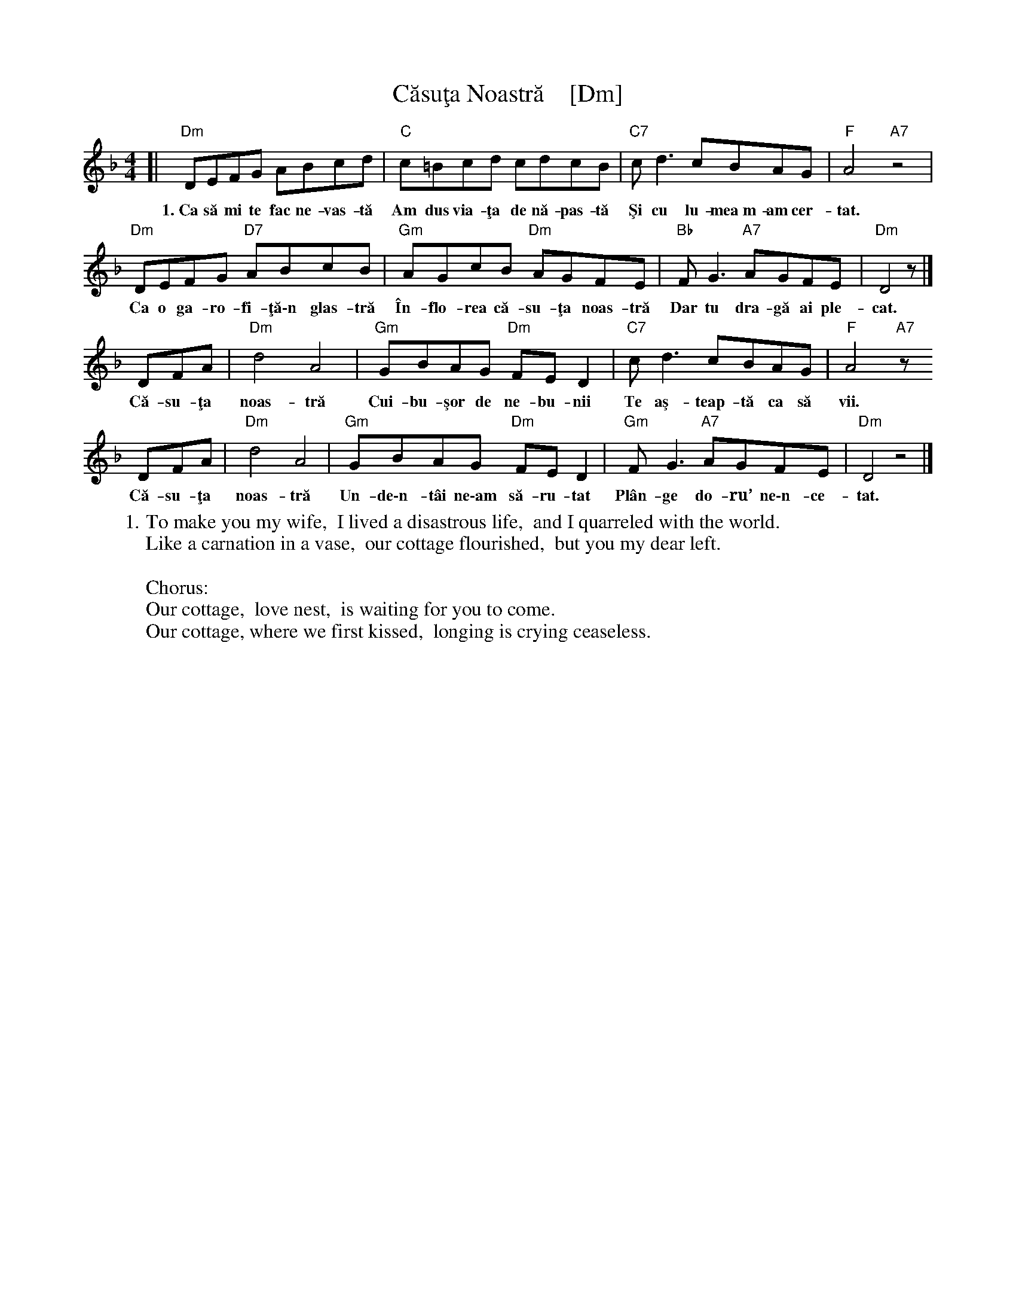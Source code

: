 X: 1
T: C\uasu\,ta Noastr\ua    [Dm]
S: RGic\ua Petrescu recording
S: Transcription by Yaron \,Shragai 2018
R: reel
Z: 2018 John Chambers <jc:trillian.mit.edu>
M: 4/4
L: 1/8
K: Dm
% - - - - - - - - - -
[|\
"Dm"DEFG ABcd | "C"c=Bcd cdcB | "C7"cd3 cBAG | "F"A4 "A7"z4 |
w:1.~Ca s\ua mi te fac ne-vas-t\ua  Am dus via-\,ta de n\ua-pas-t\ua  \,Si cu lu-mea~m-am cer-tat.
%
"Dm"DEFG "D7"ABcB | "Gm"AGcB "Dm"AGFE | "Bb"FG3 "A7"AGFE | "Dm"D4 z|]
w:   Ca o ga-ro-fi-\,t\ua\-n glas-tr\ua  \^In-flo-rea c\ua-su-\,ta noas-tr\ua  Dar tu dra-g\ua ai ple-cat.
%
DFA | "Dm"d4 A4 | "Gm"GBAG "Dm"FE D2 | "C7"cd3 cBAG | "F"A4 "A7"z
w: C\ua-su-\,ta noas-tr\ua  Cui-bu-\,sor de ne-bu-nii  Te a\,s-teap-t\ua ca s\ua vii.
%
DFA | "Dm"d4 A4 | "Gm"GBAG "Dm"FE D2 | "Gm"FG3 "A7"AGFE | "Dm"D4 z4 |]
w: C\ua-su-\,ta noas-tr\ua  Un-de\-n-t\^ai ne\-am s\ua-ru-tat  Pl\^an-ge do-ru’ ne\-n-ce-tat.
% - - - - - - - - - -
W:1. To make you my wife,  I lived a disastrous life,  and I quarreled with the world.
W:Like a carnation in a vase,  our cottage flourished,  but you my dear left.
W:
W:Chorus:
W:  Our cottage,  love nest,  is waiting for you to come.
W:  Our cottage, where we first kissed,  longing is crying ceaseless.
